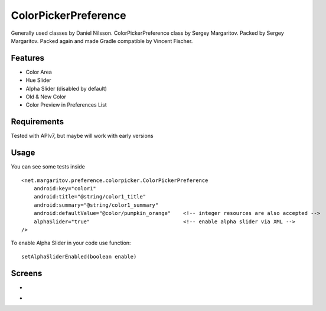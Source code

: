 =====================
ColorPickerPreference
=====================

Generally used classes by Daniel Nilsson.
ColorPickerPreference class by Sergey Margaritov.
Packed by Sergey Margaritov.
Packed again and made Gradle compatible by Vincent Fischer.

Features
========

* Color Area
* Hue Slider
* Alpha Slider (disabled by default)
* Old & New Color
* Color Preview in Preferences List

Requirements
============

Tested with APIv7, but maybe will work with early versions

Usage
=====

You can see some tests inside

::

    <net.margaritov.preference.colorpicker.ColorPickerPreference
        android:key="color1"
        android:title="@string/color1_title"
        android:summary="@string/color1_summary"
        android:defaultValue="@color/pumpkin_orange"    <!-- integer resources are also accepted -->
        alphaSlider="true"                              <!-- enable alpha slider via XML -->
    />

To enable Alpha Slider in your code use function:
::
    setAlphaSliderEnabled(boolean enable)

Screens
=======

* .. image:: https://github.com/C0br4/ColorPickerPreference/raw/master/screen_1.png

* .. image:: https://github.com/C0br4/ColorPickerPreference/raw/master/screen_2.png
